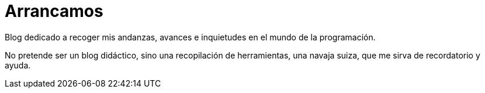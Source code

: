 = Arrancamos

:Author: crimarde
:tag: java
:hp-tags: bienvenida

Blog dedicado a recoger mis andanzas, avances e inquietudes en el mundo de la programación.

No pretende ser un blog didáctico, sino una recopilación de herramientas, una navaja suiza, que me sirva de recordatorio y ayuda.